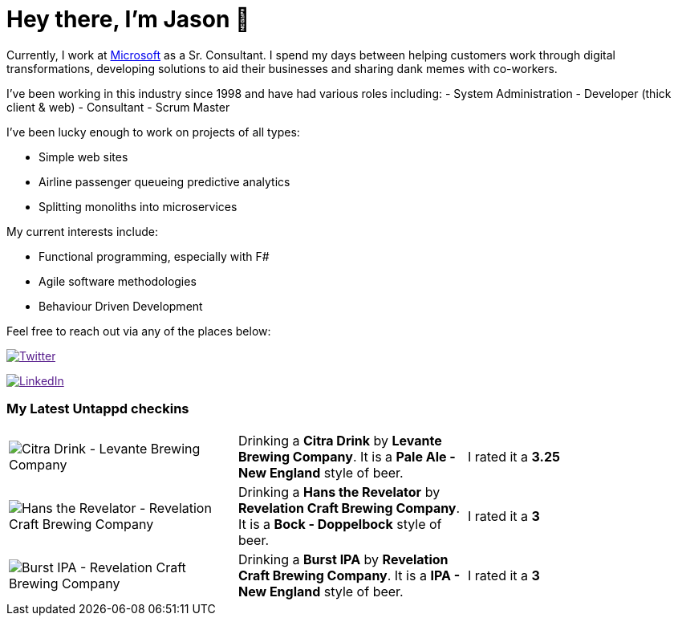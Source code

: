 ﻿# Hey there, I'm Jason 👋

Currently, I work at https://microsoft.com[Microsoft] as a Sr. Consultant. I spend my days between helping customers work through digital transformations, developing solutions to aid their businesses and sharing dank memes with co-workers. 

I've been working in this industry since 1998 and have had various roles including: 
- System Administration
- Developer (thick client & web)
- Consultant
- Scrum Master

I've been lucky enough to work on projects of all types:

- Simple web sites
- Airline passenger queueing predictive analytics
- Splitting monoliths into microservices

My current interests include:

- Functional programming, especially with F#
- Agile software methodologies
- Behaviour Driven Development

Feel free to reach out via any of the places below:

image:https://img.shields.io/twitter/follow/jtucker?style=flat-square&color=blue["Twitter",link="https://twitter.com/jtucker]

image:https://img.shields.io/badge/LinkedIn-Let's%20Connect-blue["LinkedIn",link="https://linkedin.com/in/jatucke]

### My Latest Untappd checkins

|====
// untappd beer
| image:https://untappd.akamaized.net/photos/2021_04_14/3d59f57216a037f28bad3222da2a06e3_200x200.jpg[Citra Drink - Levante Brewing Company] | Drinking a *Citra Drink* by *Levante Brewing Company*. It is a *Pale Ale - New England* style of beer. | I rated it a *3.25*
| image:https://untappd.akamaized.net/photos/2021_04_11/7bd1bb6062d1ffdd8764cf7d773e762f_200x200.jpg[Hans the Revelator - Revelation Craft Brewing Company] | Drinking a *Hans the Revelator* by *Revelation Craft Brewing Company*. It is a *Bock - Doppelbock* style of beer. | I rated it a *3*
| image:https://untappd.akamaized.net/photos/2021_04_11/11e14069d5bac611826ffe196cb5ae42_200x200.jpg[Burst IPA - Revelation Craft Brewing Company] | Drinking a *Burst IPA* by *Revelation Craft Brewing Company*. It is a *IPA - New England* style of beer. | I rated it a *3*
// untappd end
